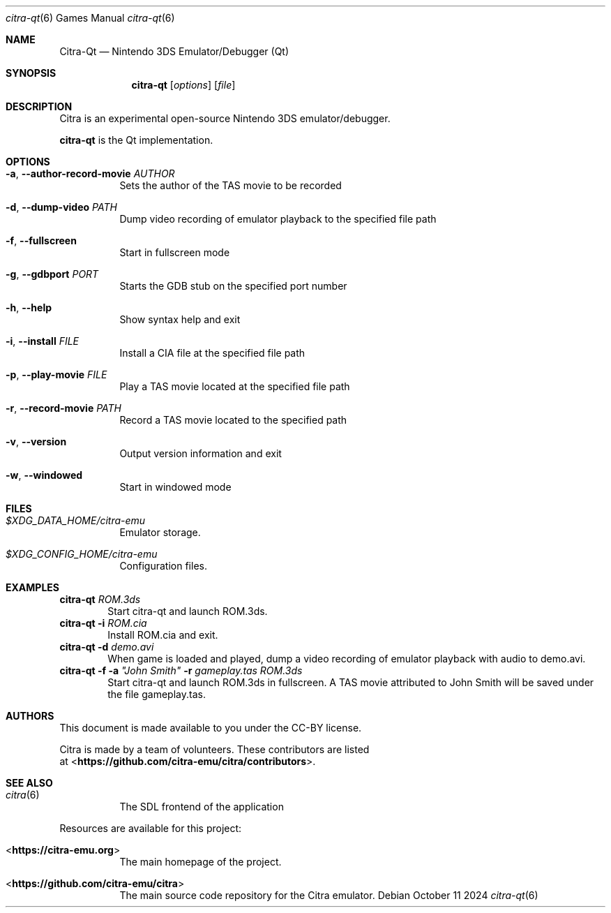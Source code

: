 .Dd October 11 2024
.Dt citra-qt 6
.Os
.Sh NAME
.Nm Citra-Qt
.Nd Nintendo 3DS Emulator/Debugger (Qt)
.Sh SYNOPSIS
.Nm citra-qt
.Op Ar options
.Op Ar file
.Sh DESCRIPTION
Citra is an experimental open-source Nintendo 3DS emulator/debugger.
.Pp
.Nm citra-qt
is the Qt implementation.
.Sh OPTIONS
.Bl -tag -width Ds
.It Fl a , Fl Fl author-record-movie Ar AUTHOR
Sets the author of the TAS movie to be recorded
.It Fl d , Fl Fl dump-video Ar PATH
Dump video recording of emulator playback to the specified file path
.It Fl f , Fl Fl fullscreen
Start in fullscreen mode
.It Fl g , Fl Fl gdbport Ar PORT
Starts the GDB stub on the specified port number
.It Fl h , Fl Fl help
Show syntax help and exit
.It Fl i , Fl Fl install Ar FILE 
Install a CIA file at the specified file path
.It Fl p , Fl Fl play-movie Ar FILE 
Play a TAS movie located at the specified file path
.It Fl r , Fl Fl record-movie Ar PATH
Record a TAS movie located to the specified path
.It Fl v , Fl Fl version
Output version information and exit
.It Fl w , Fl Fl windowed
Start in windowed mode
.Sh FILES
.Bl -tag -width Ds
.It Pa $XDG_DATA_HOME/citra-emu
Emulator storage.
.It Pa $XDG_CONFIG_HOME/citra-emu
Configuration files.
.El
.Sh EXAMPLES
.Nm citra-qt Ar ROM.3ds
.D1 Start citra-qt and launch ROM.3ds.
.Nm citra-qt Fl i Ar ROM.cia
.D1 Install ROM.cia and exit.
.Nm citra-qt Fl d Ar demo.avi
.D1 When game is loaded and played, dump a video recording of emulator playback with audio to demo.avi.
.Nm citra-qt Fl f Fl a Ar \(dqJohn Smith\(dq Fl r Ar gameplay.tas Ar ROM.3ds
.D1 Start citra-qt and launch ROM.3ds in fullscreen. A TAS movie attributed to John Smith will be saved under the file gameplay.tas. 
.Sh AUTHORS
This document is made available to you under the CC-BY license.
.Pp
Citra is made by a team of volunteers. These contributors are listed
 at <\fBhttps://github.com/citra-emu/citra/contributors\fR>.
.Pp
.Sh SEE ALSO
.Bl -tag -width Ds
.It Xr citra 6
The SDL frontend of the application
.El
.Pp
Resources are available for this project:
.Bl -tag -width Ds
.It <\fBhttps://citra-emu.org\fR>
The main homepage of the project.
.It <\fBhttps://github.com/citra-emu/citra\fR>
The main source code repository for the Citra emulator.
.Pp
